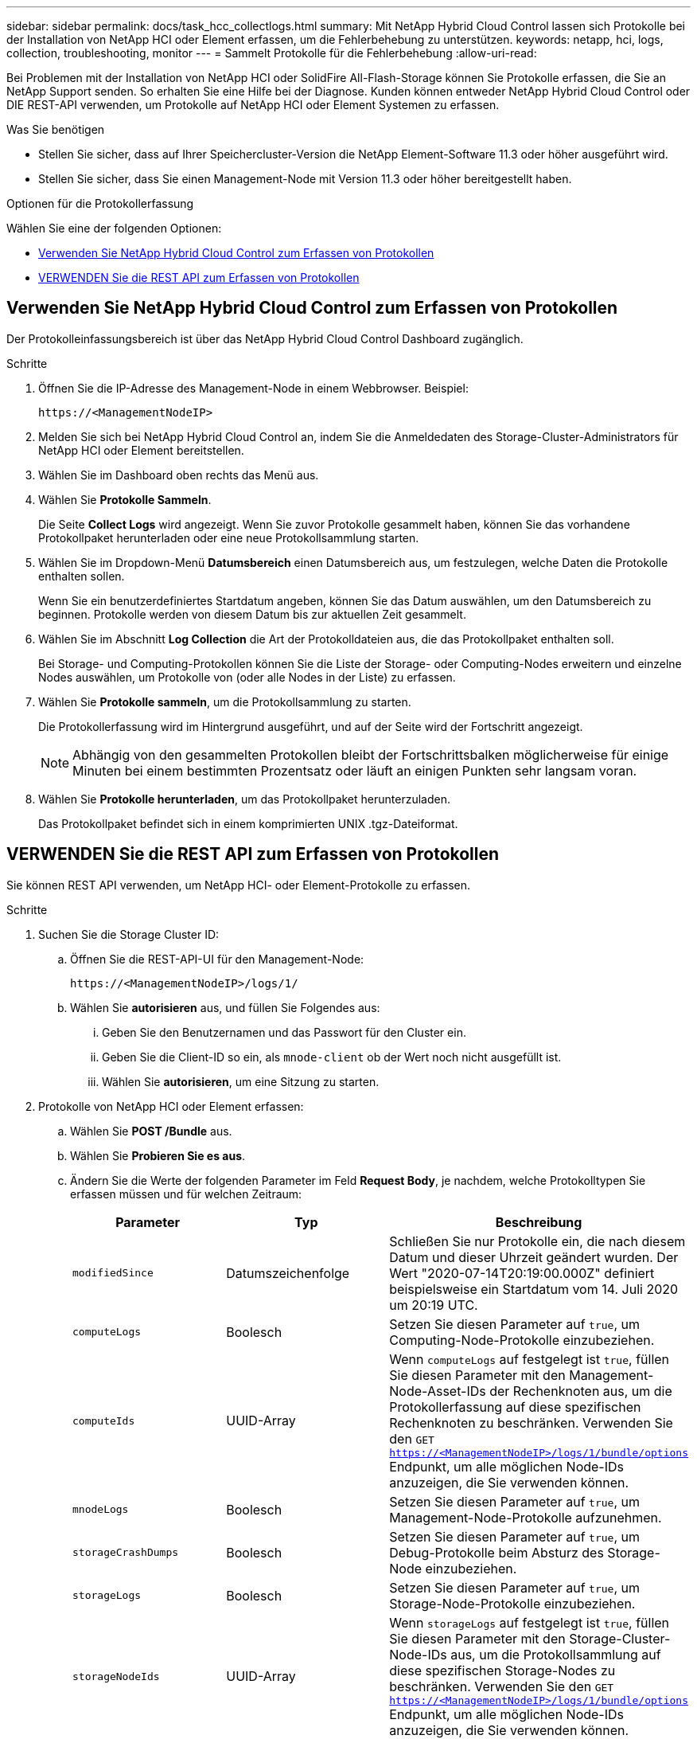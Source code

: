 ---
sidebar: sidebar 
permalink: docs/task_hcc_collectlogs.html 
summary: Mit NetApp Hybrid Cloud Control lassen sich Protokolle bei der Installation von NetApp HCI oder Element erfassen, um die Fehlerbehebung zu unterstützen. 
keywords: netapp, hci, logs, collection, troubleshooting, monitor 
---
= Sammelt Protokolle für die Fehlerbehebung
:allow-uri-read: 


[role="lead"]
Bei Problemen mit der Installation von NetApp HCI oder SolidFire All-Flash-Storage können Sie Protokolle erfassen, die Sie an NetApp Support senden. So erhalten Sie eine Hilfe bei der Diagnose. Kunden können entweder NetApp Hybrid Cloud Control oder DIE REST-API verwenden, um Protokolle auf NetApp HCI oder Element Systemen zu erfassen.

.Was Sie benötigen
* Stellen Sie sicher, dass auf Ihrer Speichercluster-Version die NetApp Element-Software 11.3 oder höher ausgeführt wird.
* Stellen Sie sicher, dass Sie einen Management-Node mit Version 11.3 oder höher bereitgestellt haben.


.Optionen für die Protokollerfassung
Wählen Sie eine der folgenden Optionen:

* <<Verwenden Sie NetApp Hybrid Cloud Control zum Erfassen von Protokollen>>
* <<VERWENDEN Sie die REST API zum Erfassen von Protokollen>>




== Verwenden Sie NetApp Hybrid Cloud Control zum Erfassen von Protokollen

Der Protokolleinfassungsbereich ist über das NetApp Hybrid Cloud Control Dashboard zugänglich.

.Schritte
. Öffnen Sie die IP-Adresse des Management-Node in einem Webbrowser. Beispiel:
+
[listing]
----
https://<ManagementNodeIP>
----
. Melden Sie sich bei NetApp Hybrid Cloud Control an, indem Sie die Anmeldedaten des Storage-Cluster-Administrators für NetApp HCI oder Element bereitstellen.
. Wählen Sie im Dashboard oben rechts das Menü aus.
. Wählen Sie *Protokolle Sammeln*.
+
Die Seite *Collect Logs* wird angezeigt. Wenn Sie zuvor Protokolle gesammelt haben, können Sie das vorhandene Protokollpaket herunterladen oder eine neue Protokollsammlung starten.

. Wählen Sie im Dropdown-Menü *Datumsbereich* einen Datumsbereich aus, um festzulegen, welche Daten die Protokolle enthalten sollen.
+
Wenn Sie ein benutzerdefiniertes Startdatum angeben, können Sie das Datum auswählen, um den Datumsbereich zu beginnen. Protokolle werden von diesem Datum bis zur aktuellen Zeit gesammelt.

. Wählen Sie im Abschnitt *Log Collection* die Art der Protokolldateien aus, die das Protokollpaket enthalten soll.
+
Bei Storage- und Computing-Protokollen können Sie die Liste der Storage- oder Computing-Nodes erweitern und einzelne Nodes auswählen, um Protokolle von (oder alle Nodes in der Liste) zu erfassen.

. Wählen Sie *Protokolle sammeln*, um die Protokollsammlung zu starten.
+
Die Protokollerfassung wird im Hintergrund ausgeführt, und auf der Seite wird der Fortschritt angezeigt.

+

NOTE: Abhängig von den gesammelten Protokollen bleibt der Fortschrittsbalken möglicherweise für einige Minuten bei einem bestimmten Prozentsatz oder läuft an einigen Punkten sehr langsam voran.

. Wählen Sie *Protokolle herunterladen*, um das Protokollpaket herunterzuladen.
+
Das Protokollpaket befindet sich in einem komprimierten UNIX .tgz-Dateiformat.





== VERWENDEN Sie die REST API zum Erfassen von Protokollen

Sie können REST API verwenden, um NetApp HCI- oder Element-Protokolle zu erfassen.

.Schritte
. Suchen Sie die Storage Cluster ID:
+
.. Öffnen Sie die REST-API-UI für den Management-Node:
+
[listing]
----
https://<ManagementNodeIP>/logs/1/
----
.. Wählen Sie *autorisieren* aus, und füllen Sie Folgendes aus:
+
... Geben Sie den Benutzernamen und das Passwort für den Cluster ein.
... Geben Sie die Client-ID so ein, als `mnode-client` ob der Wert noch nicht ausgefüllt ist.
... Wählen Sie *autorisieren*, um eine Sitzung zu starten.




. Protokolle von NetApp HCI oder Element erfassen:
+
.. Wählen Sie *POST /Bundle* aus.
.. Wählen Sie *Probieren Sie es aus*.
.. Ändern Sie die Werte der folgenden Parameter im Feld *Request Body*, je nachdem, welche Protokolltypen Sie erfassen müssen und für welchen Zeitraum:
+
|===
| Parameter | Typ | Beschreibung 


| `modifiedSince` | Datumszeichenfolge | Schließen Sie nur Protokolle ein, die nach diesem Datum und dieser Uhrzeit geändert wurden. Der Wert "2020-07-14T20:19:00.000Z" definiert beispielsweise ein Startdatum vom 14. Juli 2020 um 20:19 UTC. 


| `computeLogs` | Boolesch | Setzen Sie diesen Parameter auf `true`, um Computing-Node-Protokolle einzubeziehen. 


| `computeIds` | UUID-Array | Wenn `computeLogs` auf festgelegt ist `true`, füllen Sie diesen Parameter mit den Management-Node-Asset-IDs der Rechenknoten aus, um die Protokollerfassung auf diese spezifischen Rechenknoten zu beschränken. Verwenden Sie den `GET https://<ManagementNodeIP>/logs/1/bundle/options` Endpunkt, um alle möglichen Node-IDs anzuzeigen, die Sie verwenden können. 


| `mnodeLogs` | Boolesch | Setzen Sie diesen Parameter auf `true`, um Management-Node-Protokolle aufzunehmen. 


| `storageCrashDumps` | Boolesch | Setzen Sie diesen Parameter auf `true`, um Debug-Protokolle beim Absturz des Storage-Node einzubeziehen. 


| `storageLogs` | Boolesch | Setzen Sie diesen Parameter auf `true`, um Storage-Node-Protokolle einzubeziehen. 


| `storageNodeIds` | UUID-Array | Wenn `storageLogs` auf festgelegt ist `true`, füllen Sie diesen Parameter mit den Storage-Cluster-Node-IDs aus, um die Protokollsammlung auf diese spezifischen Storage-Nodes zu beschränken. Verwenden Sie den `GET https://<ManagementNodeIP>/logs/1/bundle/options` Endpunkt, um alle möglichen Node-IDs anzuzeigen, die Sie verwenden können. 
|===
.. Wählen Sie *Ausführen*, um die Protokollerfassung zu starten. Die Antwort sollte eine ähnliche Antwort wie die folgende zurückgeben:
+
[listing]
----
{
  "_links": {
    "self": "https://10.1.1.5/logs/1/bundle"
  },
  "taskId": "4157881b-z889-45ce-adb4-92b1843c53ee",
  "taskLink": "https://10.1.1.5/logs/1/bundle"
}
----


. Überprüfen Sie den Status der Aufgabe zur Protokollerfassung:
+
.. Wählen Sie *GET /Bundle* aus.
.. Wählen Sie *Probieren Sie es aus*.
.. Wählen Sie *Ausführen* aus, um einen Status der Sammelaufgabe zurückzugeben.
.. Blättern Sie zum unteren Rand des Antwortkörpers.
+
Sie sollten ein Attribut sehen `percentComplete`, das den Fortschritt der Sammlung detailliert beschreibt. Wenn die Sammlung abgeschlossen ist, enthält das `downloadLink` Attribut den vollständigen Download-Link einschließlich des Dateinamens des Protokollpakets.

.. Kopieren Sie den Dateinamen am Ende des `downloadLink` Attributs.


. Laden Sie das gesammelte Protokollpaket herunter:
+
.. Wählen Sie *GET /Bundle/{filename}*.
.. Wählen Sie *Probieren Sie es aus*.
.. Fügen Sie den Dateinamen, den Sie zuvor kopiert haben, in das `filename` Parametertextfeld ein.
.. Wählen Sie *Ausführen*.
+
Nach der Ausführung wird im Bereich Response Body ein Download-Link angezeigt.

.. Wählen Sie *Datei herunterladen* und speichern Sie die resultierende Datei auf Ihrem Computer.
+
Das Protokollpaket befindet sich in einem komprimierten UNIX .tgz-Dateiformat.





[discrete]
== Weitere Informationen

* https://docs.netapp.com/us-en/vcp/index.html["NetApp Element Plug-in für vCenter Server"^]

